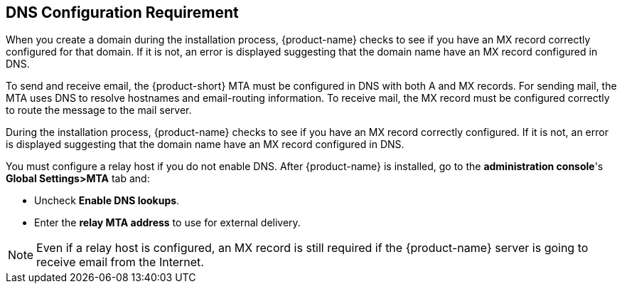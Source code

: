 [[DNS_Configuration_Requirement]]
== DNS Configuration Requirement
:toc:

When you create a domain during the installation process, {product-name} checks
to see if you have an MX record correctly configured for that domain.
If it is not, an error is displayed suggesting that the domain name have
an MX record configured in DNS.

To send and receive email, the {product-short} MTA must be configured in
DNS with both A and MX records. For sending mail, the MTA uses DNS to
resolve hostnames and email-routing information. To receive mail, the MX
record must be configured correctly to route the message to the mail
server.

During the installation process, {product-name} checks to see if
you have an MX record correctly configured. If it is not, an error is
displayed suggesting that the domain name have an MX record configured
in DNS.

You must configure a relay host if you do not enable DNS. After {product-name} is installed, go to the *administration console*'s
*Global Settings>MTA* tab and:

* Uncheck *Enable DNS lookups*.
* Enter the *relay MTA address* to use for external delivery.

NOTE: Even if a relay host is configured, an MX record is still
required if the {product-name} server is going to receive email
from the Internet.
